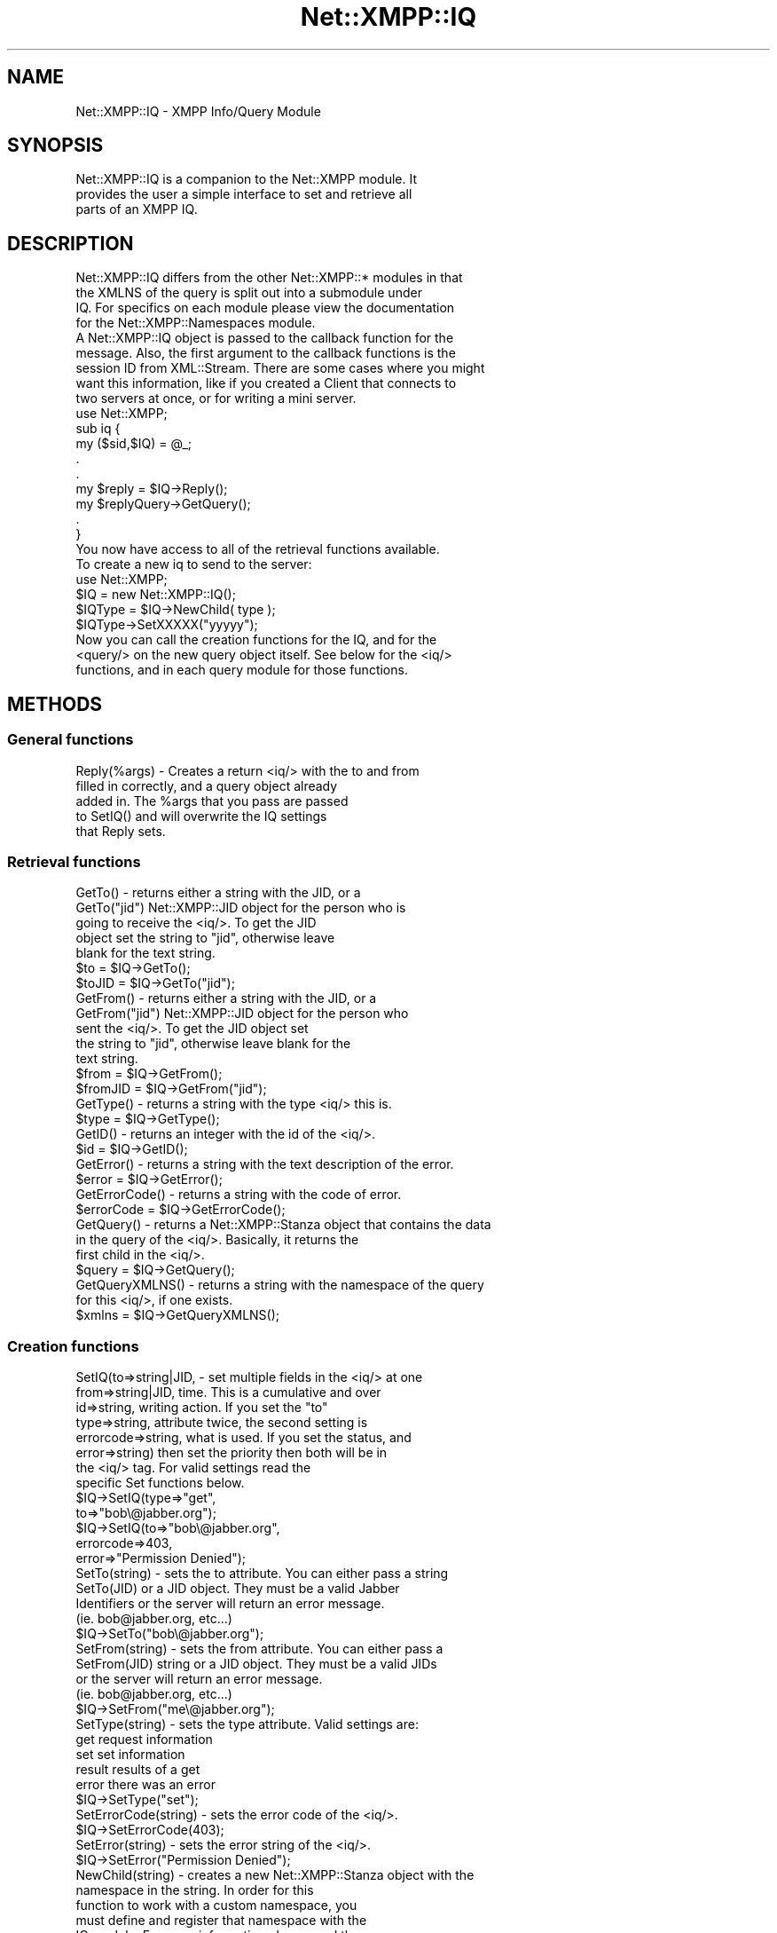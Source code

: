 .\" Automatically generated by Pod::Man 2.23 (Pod::Simple 3.14)
.\"
.\" Standard preamble:
.\" ========================================================================
.de Sp \" Vertical space (when we can't use .PP)
.if t .sp .5v
.if n .sp
..
.de Vb \" Begin verbatim text
.ft CW
.nf
.ne \\$1
..
.de Ve \" End verbatim text
.ft R
.fi
..
.\" Set up some character translations and predefined strings.  \*(-- will
.\" give an unbreakable dash, \*(PI will give pi, \*(L" will give a left
.\" double quote, and \*(R" will give a right double quote.  \*(C+ will
.\" give a nicer C++.  Capital omega is used to do unbreakable dashes and
.\" therefore won't be available.  \*(C` and \*(C' expand to `' in nroff,
.\" nothing in troff, for use with C<>.
.tr \(*W-
.ds C+ C\v'-.1v'\h'-1p'\s-2+\h'-1p'+\s0\v'.1v'\h'-1p'
.ie n \{\
.    ds -- \(*W-
.    ds PI pi
.    if (\n(.H=4u)&(1m=24u) .ds -- \(*W\h'-12u'\(*W\h'-12u'-\" diablo 10 pitch
.    if (\n(.H=4u)&(1m=20u) .ds -- \(*W\h'-12u'\(*W\h'-8u'-\"  diablo 12 pitch
.    ds L" ""
.    ds R" ""
.    ds C` ""
.    ds C' ""
'br\}
.el\{\
.    ds -- \|\(em\|
.    ds PI \(*p
.    ds L" ``
.    ds R" ''
'br\}
.\"
.\" Escape single quotes in literal strings from groff's Unicode transform.
.ie \n(.g .ds Aq \(aq
.el       .ds Aq '
.\"
.\" If the F register is turned on, we'll generate index entries on stderr for
.\" titles (.TH), headers (.SH), subsections (.SS), items (.Ip), and index
.\" entries marked with X<> in POD.  Of course, you'll have to process the
.\" output yourself in some meaningful fashion.
.ie \nF \{\
.    de IX
.    tm Index:\\$1\t\\n%\t"\\$2"
..
.    nr % 0
.    rr F
.\}
.el \{\
.    de IX
..
.\}
.\"
.\" Accent mark definitions (@(#)ms.acc 1.5 88/02/08 SMI; from UCB 4.2).
.\" Fear.  Run.  Save yourself.  No user-serviceable parts.
.    \" fudge factors for nroff and troff
.if n \{\
.    ds #H 0
.    ds #V .8m
.    ds #F .3m
.    ds #[ \f1
.    ds #] \fP
.\}
.if t \{\
.    ds #H ((1u-(\\\\n(.fu%2u))*.13m)
.    ds #V .6m
.    ds #F 0
.    ds #[ \&
.    ds #] \&
.\}
.    \" simple accents for nroff and troff
.if n \{\
.    ds ' \&
.    ds ` \&
.    ds ^ \&
.    ds , \&
.    ds ~ ~
.    ds /
.\}
.if t \{\
.    ds ' \\k:\h'-(\\n(.wu*8/10-\*(#H)'\'\h"|\\n:u"
.    ds ` \\k:\h'-(\\n(.wu*8/10-\*(#H)'\`\h'|\\n:u'
.    ds ^ \\k:\h'-(\\n(.wu*10/11-\*(#H)'^\h'|\\n:u'
.    ds , \\k:\h'-(\\n(.wu*8/10)',\h'|\\n:u'
.    ds ~ \\k:\h'-(\\n(.wu-\*(#H-.1m)'~\h'|\\n:u'
.    ds / \\k:\h'-(\\n(.wu*8/10-\*(#H)'\z\(sl\h'|\\n:u'
.\}
.    \" troff and (daisy-wheel) nroff accents
.ds : \\k:\h'-(\\n(.wu*8/10-\*(#H+.1m+\*(#F)'\v'-\*(#V'\z.\h'.2m+\*(#F'.\h'|\\n:u'\v'\*(#V'
.ds 8 \h'\*(#H'\(*b\h'-\*(#H'
.ds o \\k:\h'-(\\n(.wu+\w'\(de'u-\*(#H)/2u'\v'-.3n'\*(#[\z\(de\v'.3n'\h'|\\n:u'\*(#]
.ds d- \h'\*(#H'\(pd\h'-\w'~'u'\v'-.25m'\f2\(hy\fP\v'.25m'\h'-\*(#H'
.ds D- D\\k:\h'-\w'D'u'\v'-.11m'\z\(hy\v'.11m'\h'|\\n:u'
.ds th \*(#[\v'.3m'\s+1I\s-1\v'-.3m'\h'-(\w'I'u*2/3)'\s-1o\s+1\*(#]
.ds Th \*(#[\s+2I\s-2\h'-\w'I'u*3/5'\v'-.3m'o\v'.3m'\*(#]
.ds ae a\h'-(\w'a'u*4/10)'e
.ds Ae A\h'-(\w'A'u*4/10)'E
.    \" corrections for vroff
.if v .ds ~ \\k:\h'-(\\n(.wu*9/10-\*(#H)'\s-2\u~\d\s+2\h'|\\n:u'
.if v .ds ^ \\k:\h'-(\\n(.wu*10/11-\*(#H)'\v'-.4m'^\v'.4m'\h'|\\n:u'
.    \" for low resolution devices (crt and lpr)
.if \n(.H>23 .if \n(.V>19 \
\{\
.    ds : e
.    ds 8 ss
.    ds o a
.    ds d- d\h'-1'\(ga
.    ds D- D\h'-1'\(hy
.    ds th \o'bp'
.    ds Th \o'LP'
.    ds ae ae
.    ds Ae AE
.\}
.rm #[ #] #H #V #F C
.\" ========================================================================
.\"
.IX Title "Net::XMPP::IQ 3"
.TH Net::XMPP::IQ 3 "2011-04-14" "perl v5.12.3" "User Contributed Perl Documentation"
.\" For nroff, turn off justification.  Always turn off hyphenation; it makes
.\" way too many mistakes in technical documents.
.if n .ad l
.nh
.SH "NAME"
Net::XMPP::IQ \- XMPP Info/Query Module
.SH "SYNOPSIS"
.IX Header "SYNOPSIS"
.Vb 3
\&  Net::XMPP::IQ is a companion to the Net::XMPP module. It
\&  provides the user a simple interface to set and retrieve all
\&  parts of an XMPP IQ.
.Ve
.SH "DESCRIPTION"
.IX Header "DESCRIPTION"
.Vb 4
\&  Net::XMPP::IQ differs from the other Net::XMPP::* modules in that
\&  the XMLNS of the query is split out into a submodule under
\&  IQ.  For specifics on each module please view the documentation
\&  for the Net::XMPP::Namespaces module.
\&
\&  A Net::XMPP::IQ object is passed to the callback function for the
\&  message.  Also, the first argument to the callback functions is the
\&  session ID from XML::Stream.  There are some cases where you might
\&  want this information, like if you created a Client that connects to
\&  two servers at once, or for writing a mini server.
\&
\&    use Net::XMPP;
\&
\&    sub iq {
\&      my ($sid,$IQ) = @_;
\&      .
\&      .
\&      my $reply = $IQ\->Reply();
\&      my $replyQuery\->GetQuery();
\&      .
\&    }
\&
\&  You now have access to all of the retrieval functions available.
\&
\&  To create a new iq to send to the server:
\&
\&    use Net::XMPP;
\&
\&    $IQ = new Net::XMPP::IQ();
\&    $IQType = $IQ\->NewChild( type );
\&    $IQType\->SetXXXXX("yyyyy");
\&
\&  Now you can call the creation functions for the IQ, and for the
\&  <query/> on the new query object itself.  See below for the <iq/>
\&  functions, and in each query module for those functions.
.Ve
.SH "METHODS"
.IX Header "METHODS"
.SS "General functions"
.IX Subsection "General functions"
.Vb 5
\&  Reply(%args) \- Creates a return <iq/> with the to and from
\&                 filled in correctly, and a query object already
\&                 added in.  The %args that you pass are passed
\&                 to SetIQ() and will overwrite the IQ settings
\&                 that Reply sets.
.Ve
.SS "Retrieval functions"
.IX Subsection "Retrieval functions"
.Vb 5
\&  GetTo()      \- returns either a string with the JID, or a
\&  GetTo("jid")   Net::XMPP::JID object for the person who is
\&                 going to receive the <iq/>.  To get the JID
\&                 object set the string to "jid", otherwise leave
\&                 blank for the text string.
\&
\&                 $to    = $IQ\->GetTo();
\&                 $toJID = $IQ\->GetTo("jid");
\&
\&  GetFrom()      \-  returns either a string with the JID, or a
\&  GetFrom("jid")    Net::XMPP::JID object for the person who
\&                    sent the <iq/>.  To get the JID object set
\&                    the string to "jid", otherwise leave blank for the
\&                    text string.
\&
\&                    $from    = $IQ\->GetFrom();
\&                    $fromJID = $IQ\->GetFrom("jid");
\&
\&  GetType() \- returns a string with the type <iq/> this is.
\&
\&              $type = $IQ\->GetType();
\&
\&  GetID() \- returns an integer with the id of the <iq/>.
\&
\&            $id = $IQ\->GetID();
\&
\&  GetError() \- returns a string with the text description of the error.
\&
\&               $error = $IQ\->GetError();
\&
\&  GetErrorCode() \- returns a string with the code of error.
\&
\&                   $errorCode = $IQ\->GetErrorCode();
\&
\&  GetQuery() \- returns a Net::XMPP::Stanza object that contains the data
\&               in the query of the <iq/>.  Basically, it returns the
\&               first child in the <iq/>.
\&
\&               $query = $IQ\->GetQuery();
\&
\&  GetQueryXMLNS() \- returns a string with the namespace of the query
\&                    for this <iq/>, if one exists.
\&
\&                    $xmlns = $IQ\->GetQueryXMLNS();
.Ve
.SS "Creation functions"
.IX Subsection "Creation functions"
.Vb 8
\&  SetIQ(to=>string|JID,    \- set multiple fields in the <iq/> at one
\&        from=>string|JID,    time.  This is a cumulative and over
\&        id=>string,          writing action.  If you set the "to"
\&        type=>string,        attribute twice, the second setting is
\&        errorcode=>string,   what is used.  If you set the status, and
\&        error=>string)       then set the priority then both will be in
\&                             the <iq/> tag.  For valid settings read the
\&                             specific Set functions below.
\&
\&                             $IQ\->SetIQ(type=>"get",
\&                                        to=>"bob\e@jabber.org");
\&
\&                             $IQ\->SetIQ(to=>"bob\e@jabber.org",
\&                                        errorcode=>403,
\&                                        error=>"Permission Denied");
\&
\&  SetTo(string) \- sets the to attribute.  You can either pass a string
\&  SetTo(JID)      or a JID object.  They must be a valid Jabber
\&                  Identifiers or the server will return an error message.
\&                  (ie.  bob@jabber.org, etc...)
\&
\&                  $IQ\->SetTo("bob\e@jabber.org");
\&
\&  SetFrom(string) \- sets the from attribute.  You can either pass a
\&  SetFrom(JID)      string or a JID object.  They must be a valid JIDs
\&                    or the server will return an error message.
\&                    (ie.  bob@jabber.org, etc...)
\&
\&                    $IQ\->SetFrom("me\e@jabber.org");
\&
\&  SetType(string) \- sets the type attribute.  Valid settings are:
\&
\&                    get      request information
\&                    set      set information
\&                    result   results of a get
\&                    error    there was an error
\&
\&                    $IQ\->SetType("set");
\&
\&  SetErrorCode(string) \- sets the error code of the <iq/>.
\&
\&                         $IQ\->SetErrorCode(403);
\&
\&  SetError(string) \- sets the error string of the <iq/>.
\&
\&                     $IQ\->SetError("Permission Denied");
\&
\&  NewChild(string) \- creates a new Net::XMPP::Stanza object with the
\&                     namespace in the string.  In order for this
\&                     function to work with a custom namespace, you
\&                     must define and register that namespace with the
\&                     IQ module.  For more information please read the
\&                     documentation for Net::XMPP::Stanza.
\&
\&                     $queryObj = $IQ\->NewChild("jabber:iq:auth");
\&                     $queryObj = $IQ\->NewChild("jabber:iq:roster");
\&
\&  Reply(hash) \- creates a new IQ object and populates the to/from
\&                fields.  If you specify a hash the same as with SetIQ
\&                then those values will override the Reply values.
\&
\&                $iqReply = $IQ\->Reply();
\&                $iqReply = $IQ\->Reply(type=>"result");
.Ve
.SS "Removal functions"
.IX Subsection "Removal functions"
.Vb 1
\&  RemoveTo() \- removes the to attribute from the <iq/>.
\&
\&               $IQ\->RemoveTo();
\&
\&  RemoveFrom() \- removes the from attribute from the <iq/>.
\&
\&                 $IQ\->RemoveFrom();
\&
\&  RemoveID() \- removes the id attribute from the <iq/>.
\&
\&               $IQ\->RemoveID();
\&
\&  RemoveType() \- removes the type attribute from the <iq/>.
\&
\&                 $IQ\->RemoveType();
\&
\&  RemoveError() \- removes the <error/> element from the <iq/>.
\&
\&                  $IQ\->RemoveError();
\&
\&  RemoveErrorCode() \- removes the code attribute from the <error/>
\&                      element in the <iq/>.
\&
\&                      $IQ\->RemoveErrorCode();
.Ve
.SS "Test functions"
.IX Subsection "Test functions"
.Vb 2
\&  DefinedTo() \- returns 1 if the to attribute is defined in the <iq/>,
\&                0 otherwise.
\&
\&                $test = $IQ\->DefinedTo();
\&
\&  DefinedFrom() \- returns 1 if the from attribute is defined in the
\&                  <iq/>, 0 otherwise.
\&
\&                  $test = $IQ\->DefinedFrom();
\&
\&  DefinedID() \- returns 1 if the id attribute is defined in the <iq/>,
\&                0 otherwise.
\&
\&                $test = $IQ\->DefinedID();
\&
\&  DefinedType() \- returns 1 if the type attribute is defined in the
\&                  <iq/>, 0 otherwise.
\&
\&                  $test = $IQ\->DefinedType();
\&
\&  DefinedError() \- returns 1 if <error/> is defined in the <iq/>,
\&                   0 otherwise.
\&
\&                   $test = $IQ\->DefinedError();
\&
\&  DefinedErrorCode() \- returns 1 if the code attribute is defined in
\&                       <error/>, 0 otherwise.
\&
\&                       $test = $IQ\->DefinedErrorCode();
\&
\&  DefinedQuery() \- returns 1 if there is at least one namespaced
\&                   child in the object.
.Ve
.SH "AUTHOR"
.IX Header "AUTHOR"
Ryan Eatmon
.SH "COPYRIGHT"
.IX Header "COPYRIGHT"
This module is free software, you can redistribute it and/or modify it
under the \s-1LGPL\s0.
